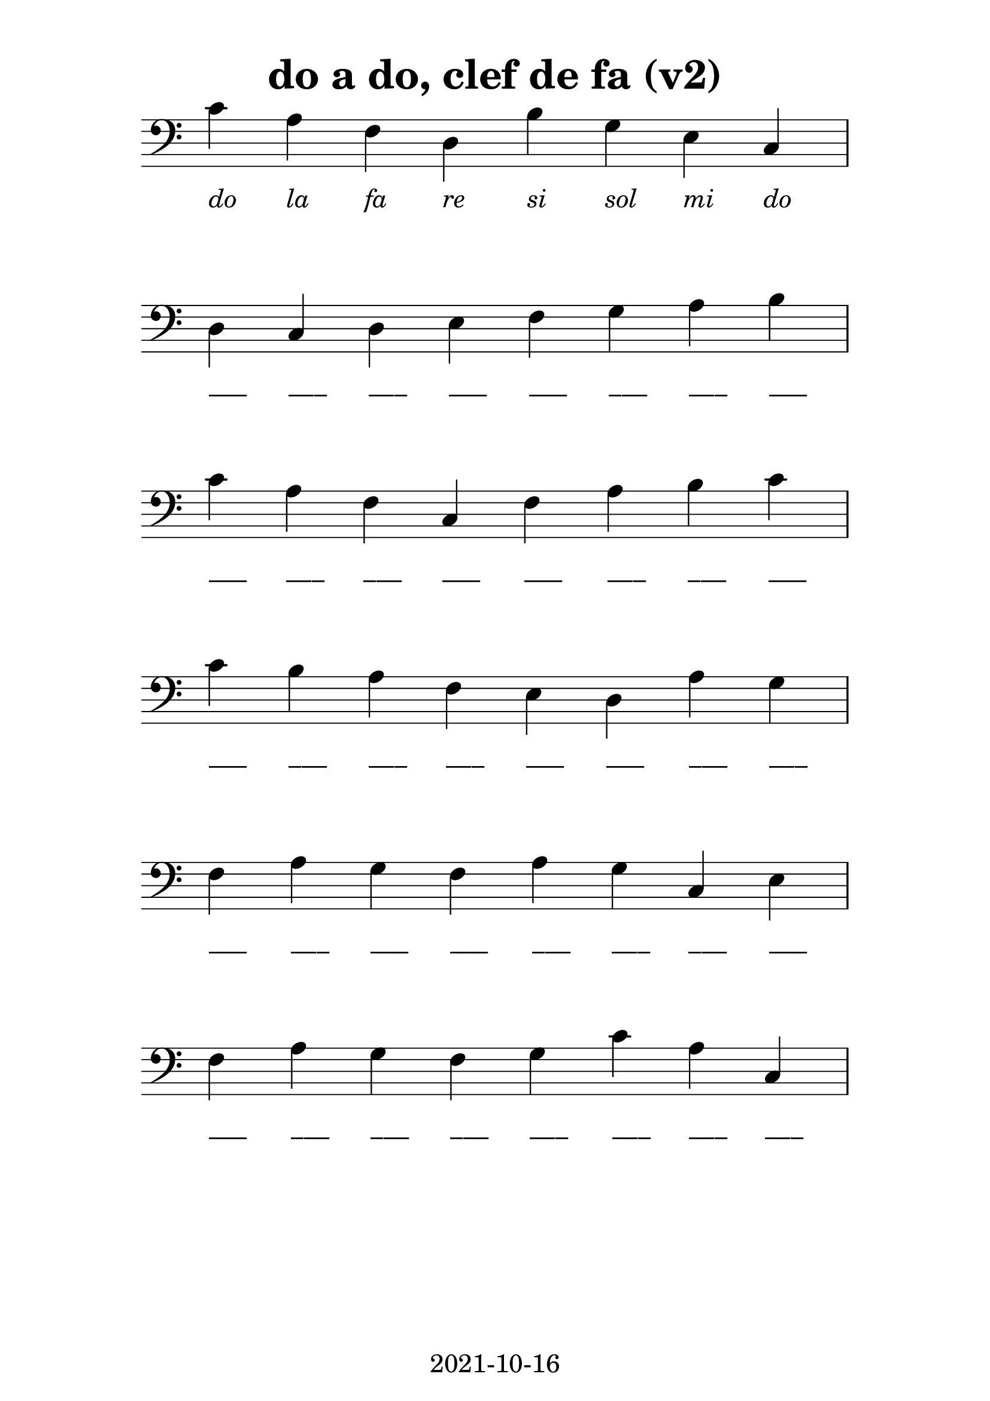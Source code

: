 % LilyBin
\version "2.20.0"

\language "français"

\header {
  title = "do a do, clef de fa (v2)"
  tagline = "2021-10-16"
}
#(set-global-staff-size 28)

\score {
    
	{
        \time 8/4
  		\clef "bass"

		do'_\markup {\center-column { " " { \italic "do" } } }        
        la_\markup {\center-column { " " { \italic "la" } } }
        fa_\markup {\center-column { " " { \italic "fa" } } }
        re_\markup {\center-column { " " { \italic "re" } } }		
        si_\markup {\center-column { " " { \italic "si" } } }
        sol_\markup {\center-column { " " { \italic "sol" } } }        
        mi_\markup {\center-column { " " { \italic "mi" } } }        
        do_\markup {\center-column { " " { \italic "do" } } }
        \break

        re_\markup {\center-column { " " { ___ } } }
        do_\markup {\center-column { " " { ___ } } }
        re_\markup {\center-column { " " { ___ } } } 
        mi_\markup {\center-column { " " { ___ } } }
        fa_\markup {\center-column { " " { ___ } } }
        sol_\markup {\center-column { " " { ___ } } }
        la_\markup {\center-column { " " { ___ } } }
        si_\markup {\center-column { " " { ___ } } }      
        \break

        do'_\markup {\center-column { " " { ___ } } }
        la_\markup {\center-column { " " { ___ } } }
        fa_\markup {\center-column { " " { ___ } } } 
        do_\markup {\center-column { " " { ___ } } }
        fa_\markup {\center-column { " " { ___ } } } 
        la_\markup {\center-column { " " { ___ } } }
        si_\markup {\center-column { " " { ___ } } }
        do'_\markup {\center-column { " " { ___ } } }      
        \break

		do'_\markup {\center-column { " " { ___ } } }
        si_\markup {\center-column { " " { ___ } } }
        la_\markup {\center-column { " " { ___ } } }
        fa_\markup {\center-column { " " { ___ } } }
        mi_\markup {\center-column { " " { ___ } } }
        re_\markup {\center-column { " " { ___ } } }
        la_\markup {\center-column { " " { ___ } } }
        sol_\markup {\center-column { " " { ___ } } }
        \break

        fa_\markup {\center-column { " " { ___ } } }
        la_\markup {\center-column { " " { ___ } } }
        sol_\markup {\center-column { " " { ___ } } }
        fa_\markup {\center-column { " " { ___ } } }
        la_\markup {\center-column { " " { ___ } } }
        sol_\markup {\center-column { " " { ___ } } }
        do_\markup {\center-column { " " { ___ } } }
        mi_\markup {\center-column { " " { ___ } } }
        \break

        fa_\markup {\center-column { " " { ___ } } }
        la_\markup {\center-column { " " { ___ } } }
        sol_\markup {\center-column { " " { ___ } } }
        fa_\markup {\center-column { " " { ___ } } }
        sol_\markup {\center-column { " " { ___ } } }
		do'_\markup {\center-column { " " { ___ } } }
        la_\markup {\center-column { " " { ___ } } }
        do_\markup {\center-column { " " { ___ } } }
        \break
	}

    \layout {
        indent = 0.0
        \context {
            \Score          
            \omit TimeSignature
            \omit BarNumber
        }
    }
}

\paper {
  top-margin = 10
  line-width = 150
  system-system-spacing =
    #'((basic-distance . 16) 
       (stretchability . 60)) 
}

